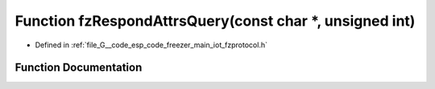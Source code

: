 .. _exhale_function_fzprotocol_8h_1a1f11600df46739ff377c0638064e5154:

Function fzRespondAttrsQuery(const char \*, unsigned int)
=========================================================

- Defined in :ref:`file_G__code_esp_code_freezer_main_iot_fzprotocol.h`


Function Documentation
----------------------


.. doxygenfunction:: fzRespondAttrsQuery(const char *, unsigned int)
